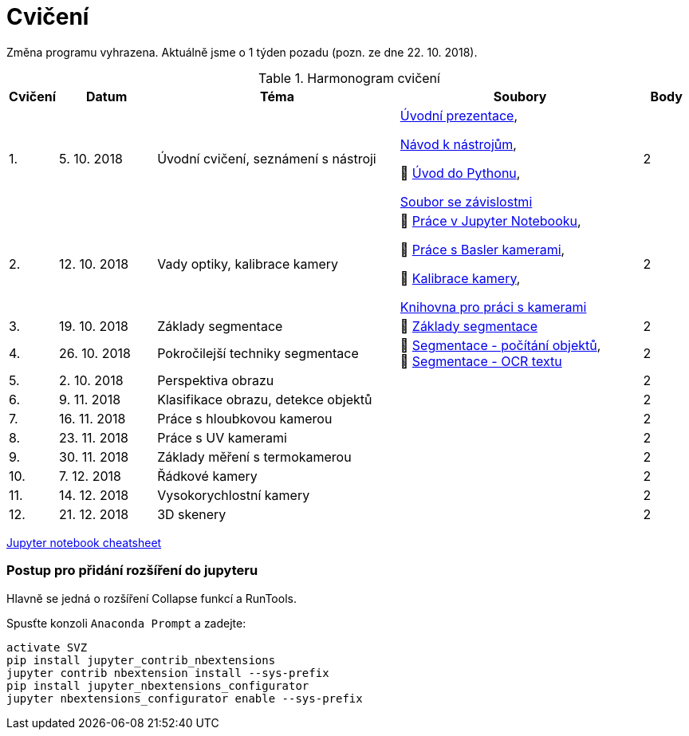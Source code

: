 = Cvičení

Změna programu vyhrazena. Aktuálně jsme o 1 týden pozadu (pozn. ze dne 22. 10. 2018).

.Harmonogram cvičení
[width=100%, cols="^1,2,5,5,^1", options="header"]
|====
| Cvičení | Datum | Téma | Soubory | Body 

|   1.    | 5. 10. 2018  | Úvodní cvičení, seznámení s nástroji | link:files/1/bi-svz-01-cviceni-uvod.pdf[Úvodní prezentace], 

link:files/1/course-tools-introduction.adoc[Návod k nástrojům], 

📜&#160;link:files/1/python-introduction.ipynb[Úvod do Pythonu], 

link:files/1/spec-file.txt[Soubor se závislostmi] |  2   

|   2.    | 12. 10. 2018 | Vady optiky, kalibrace kamery        | 📜&#160;link:files/2/jupyter-introduction.ipynb[Práce v Jupyter Notebooku],

📜&#160;link:files/2/basler-introduction.ipynb[Práce s Basler kamerami], 

📜&#160;link:files/2/camera-calib.ipynb[Kalibrace kamery],

https://github.com/mbalatsko/pypylon-opencv-viewer[Knihovna pro práci s kamerami]|  2   

|   3.    | 19. 10. 2018 | Základy segmentace                   | 📜&#160;link:files/3/segmentation_and_measuring.ipynb[Základy segmentace] |  2   

|   4.    | 26. 10. 2018 | Pokročilejší  techniky segmentace    | 📜&#160;link:files/4/segmentation-objects-count.ipynb[Segmentace - počítání objektů],
📜&#160;link:files/4/segmentation-fit-ocr.ipynb[Segmentace - OCR textu] |  2   

|   5.    | 2. 10. 2018  | Perspektiva obrazu                   |     |  2

|   6.    | 9. 11. 2018  | Klasifikace obrazu, detekce objektů  |     |  2   

|   7.    | 16. 11. 2018 | Práce s hloubkovou kamerou           |     |  2   

|   8.    | 23. 11. 2018 | Práce s UV kamerami                  |     |  2   

|   9.    | 30. 11. 2018 | Základy měření s termokamerou        |     |  2   

|   10.   | 7. 12. 2018  | Řádkové kamery                       |     |  2   

|   11.   | 14. 12. 2018 | Vysokorychlostní kamery              |     |  2   

|   12.   | 21. 12. 2018 | 3D skenery                           |     |  2   
|====

link:files/jupyter-notebook-cheat-sheet.pdf[Jupyter notebook cheatsheet]


=== Postup pro přidání rozšíření do jupyteru
Hlavně se jedná o rozšíření Collapse funkcí a RunTools.

.Spusťte konzoli `Anaconda Prompt` a zadejte:
[source,cmd]
activate SVZ
pip install jupyter_contrib_nbextensions
jupyter contrib nbextension install --sys-prefix
pip install jupyter_nbextensions_configurator
jupyter nbextensions_configurator enable --sys-prefix